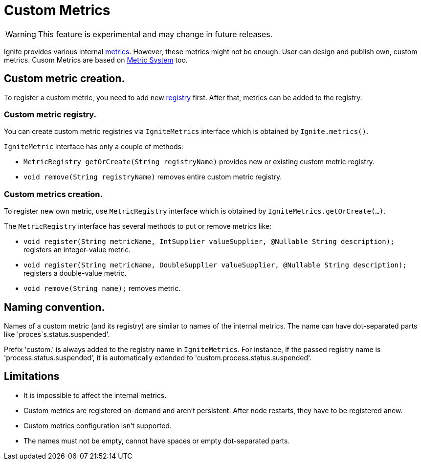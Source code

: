 // Licensed to the Apache Software Foundation (ASF) under one or more
// contributor license agreements.  See the NOTICE file distributed with
// this work for additional information regarding copyright ownership.
// The ASF licenses this file to You under the Apache License, Version 2.0
// (the "License"); you may not use this file except in compliance with
// the License.  You may obtain a copy of the License at
//
// http://www.apache.org/licenses/LICENSE-2.0
//
// Unless required by applicable law or agreed to in writing, software
// distributed under the License is distributed on an "AS IS" BASIS,
// WITHOUT WARRANTIES OR CONDITIONS OF ANY KIND, either express or implied.
// See the License for the specific language governing permissions and
// limitations under the License.
= Custom Metrics

WARNING: This feature is experimental and may change in future releases.

Ignite provides various internal link:monitoring-metrics/new-metrics.adoc[metrics]. However, these metrics might
not be enough. User can design and publish own, custom metrics. Cusom Metrics are based on
link:monitoring-metrics/new-metrics-system.adoc[Metric System] too.

== Custom metric creation.

To register a custom metric, you need to add new link:monitoring-metrics/new-metrics-system#registry[registry] first.
After that, metrics can be added to the registry.

=== Custom metric registry.

You can create custom metric registries via `IgniteMetrics` interface which is obtained by `Ignite.metrics()`.

`IgniteMetric` interface has only a couple of methods:

* `MetricRegistry getOrCreate(String registryName)` provides new or existing custom metric registry.
* `void remove(String registryName)` removes entire custom metric registry.


=== Custom metrics creation.

To register new own metric, use `MetricRegistry` interface which is obtained by `IgniteMetrics.getOrCreate(...)`.

The `MetricRegistry` interface has several methods to put or remove metrics like:

* `void register(String metricName, IntSupplier valueSupplier, @Nullable String description);` registers an integer-value metric.
* `void register(String metricName, DoubleSupplier valueSupplier, @Nullable String description);` registers a double-value metric.
* `void remove(String name);` removes metric.


== Naming convention.
Names of a custom metric (and its registry) are similar to names of the internal metrics. The name can have dot-separated
parts like 'proces`s.status.suspended'.

Prefix 'custom.' is always added to the registry name in `IgniteMetrics`. For instance, if the passed registry name is
'process.status.suspended', it is automatically extended to  'custom.process.status.suspended'.


== Limitations
* It is impossible to affect the internal metrics.
* Custom metrics are registered on-demand and aren't persistent. After node restarts, they have to be registered anew.
* Custom metrics configuration isn't supported.
* The names must not be empty, cannot have spaces or empty dot-separated parts.






